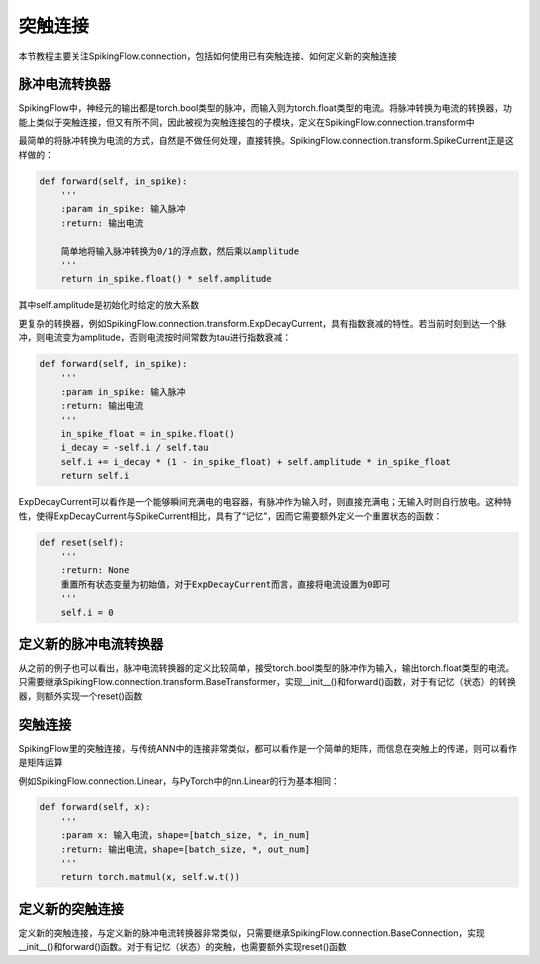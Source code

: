 突触连接
=======================================

本节教程主要关注SpikingFlow.connection，包括如何使用已有突触连接、如何定义新的突触连接

脉冲电流转换器
-------------
SpikingFlow中，神经元的输出都是torch.bool类型的脉冲，而输入则为torch.float类型的电流。将脉冲转换为电流的转换器，功能上类似\
于突触连接，但又有所不同，因此被视为突触连接包的子模块，定义在SpikingFlow.connection.transform中

最简单的将脉冲转换为电流的方式，自然是不做任何处理，直接转换。SpikingFlow.connection.transform.SpikeCurrent正是这样做的：

.. code-block:: python

    def forward(self, in_spike):
        '''
        :param in_spike: 输入脉冲
        :return: 输出电流

        简单地将输入脉冲转换为0/1的浮点数，然后乘以amplitude
        '''
        return in_spike.float() * self.amplitude

其中self.amplitude是初始化时给定的放大系数

更复杂的转换器，例如SpikingFlow.connection.transform.ExpDecayCurrent，具有指数衰减的特性。若当前时刻到达一个脉冲，则\
电流变为amplitude，否则电流按时间常数为tau进行指数衰减：

.. code-block:: python

        def forward(self, in_spike):
            '''
            :param in_spike: 输入脉冲
            :return: 输出电流
            '''
            in_spike_float = in_spike.float()
            i_decay = -self.i / self.tau
            self.i += i_decay * (1 - in_spike_float) + self.amplitude * in_spike_float
            return self.i

ExpDecayCurrent可以看作是一个能够瞬间充满电的电容器，有脉冲作为输入时，则直接充满电；无输入时则自行放电。这种特性，使得\
ExpDecayCurrent与SpikeCurrent相比，具有了“记忆”，因而它需要额外定义一个重置状态的函数：

.. code-block:: python

        def reset(self):
            '''
            :return: None
            重置所有状态变量为初始值，对于ExpDecayCurrent而言，直接将电流设置为0即可
            '''
            self.i = 0

定义新的脉冲电流转换器
---------------------

从之前的例子也可以看出，脉冲电流转换器的定义比较简单，接受torch.bool类型的脉冲作为输入，输出torch.float类型的电流。只需\
要继承SpikingFlow.connection.transform.BaseTransformer，实现__init__()和forward()函数，对于有记忆（状态）的转换器，则额\
外实现一个reset()函数

突触连接
-------
SpikingFlow里的突触连接，与传统ANN中的连接非常类似，都可以看作是一个简单的矩阵，而信息在突触上的传递，则可以看作是矩阵运算

例如SpikingFlow.connection.Linear，与PyTorch中的nn.Linear的行为基本相同：

.. code-block:: python

    def forward(self, x):
        '''
        :param x: 输入电流，shape=[batch_size, *, in_num]
        :return: 输出电流，shape=[batch_size, *, out_num]
        '''
        return torch.matmul(x, self.w.t())


定义新的突触连接
---------------
定义新的突触连接，与定义新的脉冲电流转换器非常类似，只需要继承SpikingFlow.connection.BaseConnection，实现__init__()和\
forward()函数。对于有记忆（状态）的突触，也需要额外实现reset()函数

